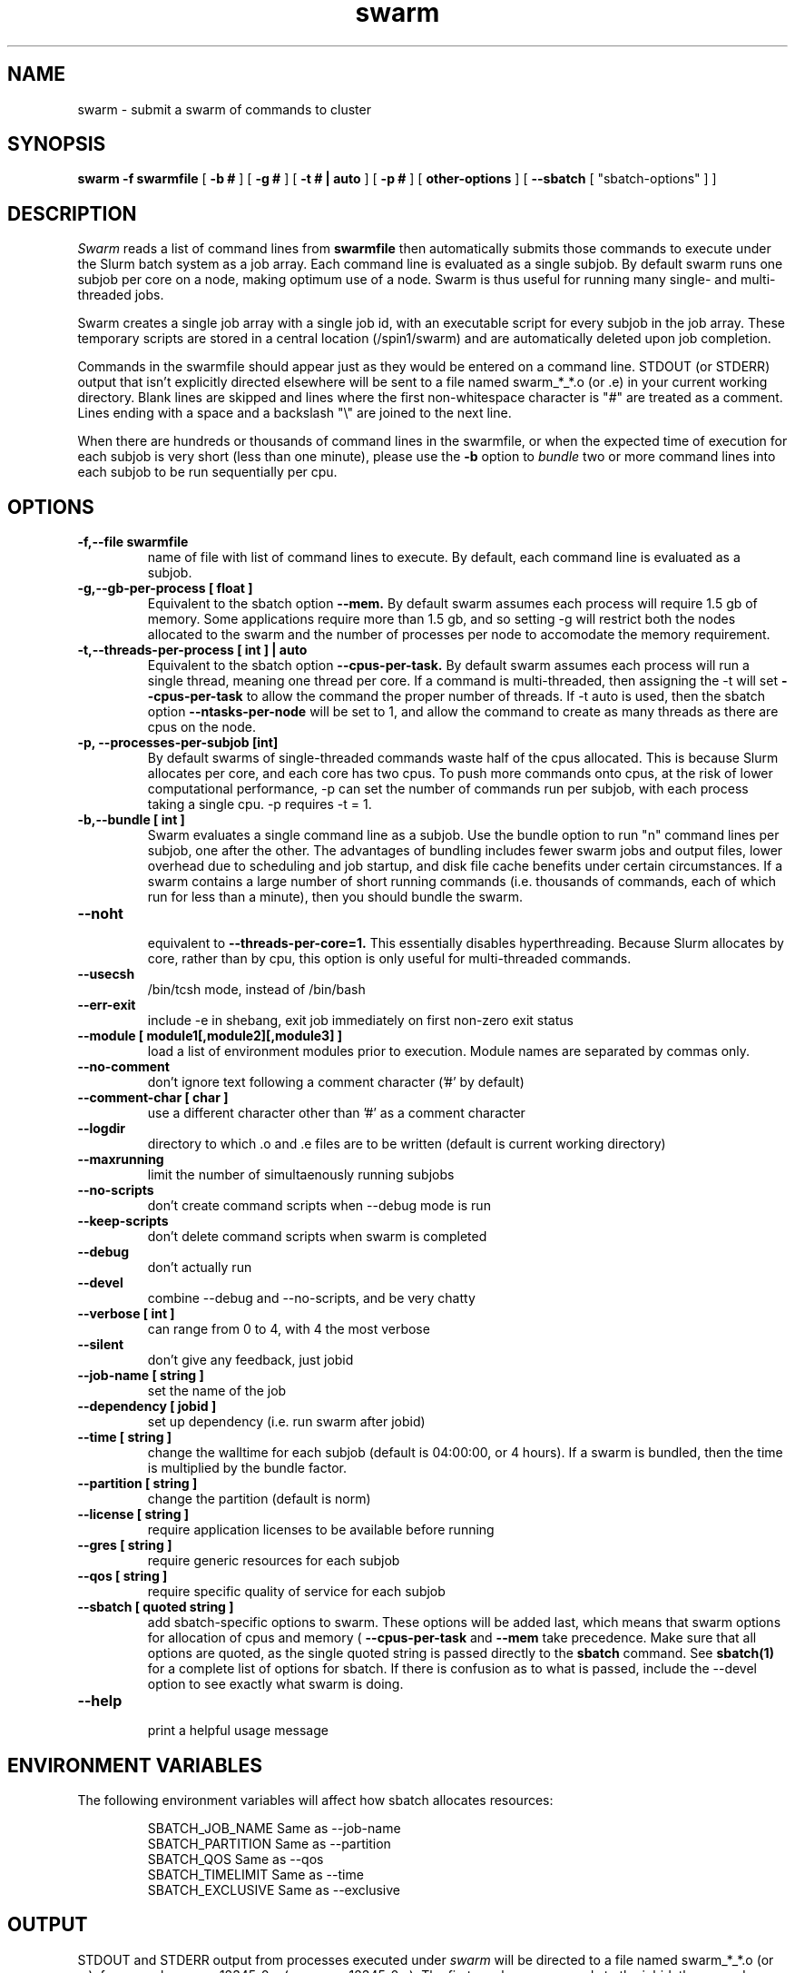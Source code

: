 .TH swarm "1" "Jun 2015" "Linux" "Biowulf Cluster Tools"

.SH "NAME"
swarm \- submit a swarm of commands to cluster

.SH "SYNOPSIS"
.B swarm -f swarmfile
[
.B -b #
] [
.B -g #
] [
.B -t # | auto
] [
.B -p #
] [
.B other-options
] [
.B --sbatch 
[ "sbatch-options" ]
]

.SH "DESCRIPTION"
.I Swarm
reads a list of command lines from
.B swarmfile
then automatically submits those commands to execute under
the Slurm batch system as a job array. Each command line is evaluated as a
single subjob. By default swarm runs one subjob per core on a node, making optimum use of a node.
Swarm is thus useful for running many single- and multi-threaded jobs.
.PP
Swarm creates a single job array with a single job id, with an executable script for every subjob in the job array.
These temporary scripts are stored in a central location (/spin1/swarm) and are automatically deleted upon
job completion.
.PP
Commands in the swarmfile should appear just as they
would be entered on a command line. STDOUT (or STDERR) output
that isn't explicitly directed elsewhere will be sent
to a file named swarm_*_*.o (or .e) in your current
working directory. Blank lines are skipped and lines where the
first non-whitespace character is "#" are treated as a comment.
Lines ending with a space and a backslash "\\" are joined to the next line.
.PP
When there are hundreds or thousands of command lines in the swarmfile, or when the expected time of
execution for each subjob is very short (less than one minute), please use the
.B \-b
option to
.I bundle
two or more command lines into each subjob to be run sequentially per cpu.
.PP

.SH "OPTIONS"

.TP
.B -f,--file swarmfile
name of file with list of command lines to execute.  By default, each command line is evaluated as a subjob.

.TP
.B -g,--gb-per-process [ float ]
Equivalent to the sbatch option
.B --mem.
By default swarm assumes each process will require 1.5 gb of memory. Some applications
require more than 1.5 gb, and so setting -g will restrict both the nodes allocated to the swarm and the number
of processes per node to accomodate the memory requirement.

.TP
.B -t,--threads-per-process [ int ] | auto
Equivalent to the sbatch option
.B --cpus-per-task.
By default swarm assumes each process will run a single thread, meaning one thread per core.
If a command is multi-threaded, then assigning the -t will set
.B --cpus-per-task
to allow the command the proper number of threads.
If -t auto is used, then the sbatch option
.B --ntasks-per-node
will be set to 1, and allow the command to create
as many threads as there are cpus on the node.

.TP
.B -p, --processes-per-subjob [int]
By default swarms of single-threaded commands waste half of the cpus allocated.  This is because Slurm
allocates per core, and each core has two cpus.  To push more commands onto cpus, at the risk of lower
computational performance, -p can set the 
number of commands run per subjob, with each process taking a single cpu.  -p requires -t = 1.

.TP
.B -b,--bundle [ int ]
Swarm evaluates a single command line as a subjob.
Use the bundle option to run "n" command lines per subjob, one after
the other. The advantages of bundling includes fewer swarm jobs
and output files, lower overhead due to scheduling and job startup,
and disk file cache benefits under certain circumstances.  If a swarm contains
a large number of short running commands (i.e. thousands of commands, each of
which run for less than a minute), then you should bundle the swarm.

.TP
.B --noht
.RS
equivalent to
.B --threads-per-core=1.
This essentially disables hyperthreading.  Because Slurm allocates by core, rather than by cpu, this option
is only useful for multi-threaded commands.
.RE

.TP
.B --usecsh
/bin/tcsh mode, instead of /bin/bash

.TP
.B --err-exit
include -e in shebang, exit job immediately on first non-zero exit status

.TP
.B --module [ module1[,module2][,module3] ]
load a list of environment modules prior to execution. Module names are separated by commas only.

.TP
.B --no-comment
don't ignore text following a comment character ('#' by default)

.TP
.B --comment-char [ char ]
use a different character other than '#' as a comment character

.TP
.B --logdir
directory to which .o and .e files are to be written (default is current working directory)

.TP
.B --maxrunning
limit the number of simultaenously running subjobs

.TP
.B --no-scripts
don't create command scripts when --debug mode is run
.TP
.B --keep-scripts
don't delete command scripts when swarm is completed

.TP
.B --debug
don't actually run

.TP
.B --devel
combine --debug and --no-scripts, and be very chatty

.TP
.B --verbose [ int ]
can range from 0 to 4, with 4 the most verbose

.TP
.B --silent
don't give any feedback, just jobid

.TP
.B --job-name [ string ]
set the name of the job

.TP
.B --dependency [ jobid ]
set up dependency (i.e. run swarm after jobid)

.TP
.B --time [ string ]
change the walltime for each subjob (default is 04:00:00, or 4 hours).  If a swarm is bundled, then the
time is multiplied by the bundle factor.

.TP
.B --partition [ string ]
change the partition (default is norm)

.TP
.B --license [ string ]
require application licenses to be available before running

.TP
.B --gres [ string ]
require generic resources for each subjob

.TP
.B --qos [ string ]
require specific quality of service for each subjob

.TP
.B --sbatch [ quoted string ]
add sbatch-specific options to swarm.  These options will be added last, which means that swarm options
for allocation of cpus and memory (
.B --cpus-per-task
and
.B --mem
take precedence.  Make sure that all options are quoted, as the single quoted string is passed directly to the
.B sbatch
command.
See
.B sbatch(1)
for a complete list of options for sbatch.
If there is confusion as to what is passed, include the --devel option to see exactly what swarm is doing.

.TP
.B --help
.RS
print a helpful usage message
.RE

.SH "ENVIRONMENT VARIABLES"

The following environment variables will affect how sbatch allocates resources:

.RS
  SBATCH_JOB_NAME        Same as --job-name
  SBATCH_PARTITION       Same as --partition
  SBATCH_QOS             Same as --qos
  SBATCH_TIMELIMIT       Same as --time
  SBATCH_EXCLUSIVE       Same as --exclusive
.RE

.SH "OUTPUT"
STDOUT and STDERR output from processes executed under
.I swarm
will be directed to a file named swarm_*_*.o (or .e),
for example swarm_12345_0.o (or swarm_12345_0.e).
The first number corresponds to the jobid, the second number
corresponds to the task id of the job array.
Since this can be confusing (with multiple processes
writing to the same file) it is a good idea to explicitly
redirect output on the command line using ">".

Be aware of programs that write directly to a file
using a fixed filename. If you run multiple instances
of such programs then for each instance you will need to
either a) change the name of the file or b) alter the path to
the file. See the
.B EXAMPLES
section for some ideas.
.IP

.SH "EXAMPLES"
To see how swarm works, first create a file containing a few simple
commands, then use
.I swarm
to submit them to the batch queue:
.PP
.nf

      $ cat > cmdfile
      date
      hostname
      ls -l
      ^D

      $ swarm -f cmdfile
.fi
.PP
Use
.I squeue -u your-user-id
to monitor the status of your request; an "R" in the "ST"atus column
indicates your job is running, while "PD" indicates pending mode (see
.B squeue(1)
for more details).
This particular example will probably run to completion before
you can give the squeue command. To see the output from the commands,
see the files named "swarm_*_*.o".
.PP
The next example shows a program that reads STDIN and writes to
STDOUT. For each invocation of the program the names for the input
and output files vary:
.PP
.nf
      $ cat > runbix
      ./bix < testin1 > testout1
      ./bix < testin2 > testout2
      ./bix < testin3 > testout3
      ./bix < testin4 > testout4
      ^D
.fi
.PP
If a program writes to a fixed filename, then you may need to
run the program in different directories. First create the necessary
directories (for instance run1, run2), and then in the swarm command
file
.I cd
to the unique output directory before running the program: (cd using
either an absolute path beginning with "/" or a relative path from
your home directory). Lines with leading "#" are considered comments
and ignored.
.PP
.nf
      $ cat > batchcmds
      # Run ped program using different directory
      # for each run
      cd pedsystem/run1; ../ped
      cd pedsystem/run2; ../ped
      cd pedsystem/run3; ../ped
      cd pedsystem/run4; ../ped
       ...

      $ swarm -f batchcmds
.fi
.PP
Swarm submits clusters of subjobs using Slurm
via the
.I sbatch
command; any valid sbatch command-line option is also valid for swarm when
passed with the "--sbatch" option..
In this example the "--time" option is given to increase the walltime for the subjob from the
default 4 hours to 12 hours:
.PP
.nf
      $ swarm -f swarmcmds --sbatch "--time=12:00:00"

.fi
For additional examples of --sbatch options for swarm, please see
.I http://hpc.nih.gov/apps/swarm.html#sbatch.
.PP
By default swarm executes one command line per subjob, with each subjob allocated a single core.
In this example 5 command lines are bundled per subjob. If the command
file contains 1280 command lines and there are 16 cores per node, then
there will be 16 subjob submitted, compared to 80 subjob
without bundling the commands.
.PP
.nf
      $ swarm -f cmdfile -b 5
.fi
.PP
Many applications require specific environment settings prior to execution.  For interactive sessions,
the environment can be set using environment modules.  Passing the environment settings to swarm is
mediated by the --module option.  For example, if the commands in a swarm require setting the
environment using the modules for tophat v2.0.6 and samtools v0.1.17, then these modules can be
included in the swarm command.  Modules are separated commas, no spaces allowed.
.PP
.nf
      $ swarm -f cmdfile --module tophat/2.0.6,samtools/0.1.17 -g 4 -t 4  
.fi
.PP

.SH "SEE ALSO"
.BR jobload (1), sbatch (1), scontrol (1), squeue (1), noded (8)
